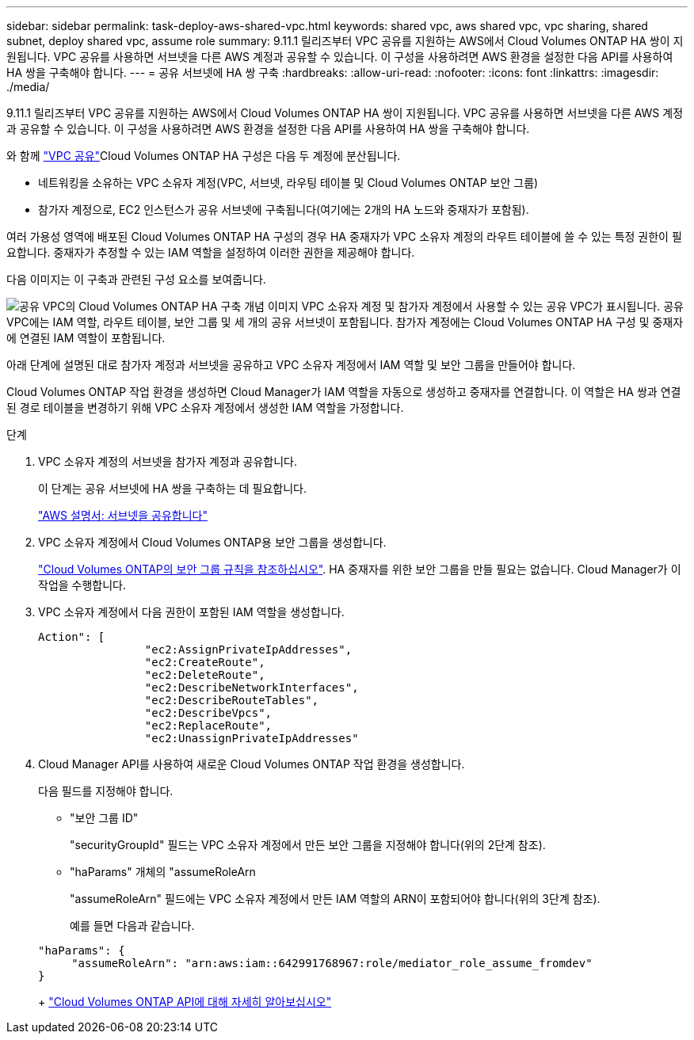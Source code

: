 ---
sidebar: sidebar 
permalink: task-deploy-aws-shared-vpc.html 
keywords: shared vpc, aws shared vpc, vpc sharing, shared subnet, deploy shared vpc, assume role 
summary: 9.11.1 릴리즈부터 VPC 공유를 지원하는 AWS에서 Cloud Volumes ONTAP HA 쌍이 지원됩니다. VPC 공유를 사용하면 서브넷을 다른 AWS 계정과 공유할 수 있습니다. 이 구성을 사용하려면 AWS 환경을 설정한 다음 API를 사용하여 HA 쌍을 구축해야 합니다. 
---
= 공유 서브넷에 HA 쌍 구축
:hardbreaks:
:allow-uri-read: 
:nofooter: 
:icons: font
:linkattrs: 
:imagesdir: ./media/


[role="lead"]
9.11.1 릴리즈부터 VPC 공유를 지원하는 AWS에서 Cloud Volumes ONTAP HA 쌍이 지원됩니다. VPC 공유를 사용하면 서브넷을 다른 AWS 계정과 공유할 수 있습니다. 이 구성을 사용하려면 AWS 환경을 설정한 다음 API를 사용하여 HA 쌍을 구축해야 합니다.

와 함께 https://aws.amazon.com/blogs/networking-and-content-delivery/vpc-sharing-a-new-approach-to-multiple-accounts-and-vpc-management/["VPC 공유"^]Cloud Volumes ONTAP HA 구성은 다음 두 계정에 분산됩니다.

* 네트워킹을 소유하는 VPC 소유자 계정(VPC, 서브넷, 라우팅 테이블 및 Cloud Volumes ONTAP 보안 그룹)
* 참가자 계정으로, EC2 인스턴스가 공유 서브넷에 구축됩니다(여기에는 2개의 HA 노드와 중재자가 포함됨).


여러 가용성 영역에 배포된 Cloud Volumes ONTAP HA 구성의 경우 HA 중재자가 VPC 소유자 계정의 라우트 테이블에 쓸 수 있는 특정 권한이 필요합니다. 중재자가 추정할 수 있는 IAM 역할을 설정하여 이러한 권한을 제공해야 합니다.

다음 이미지는 이 구축과 관련된 구성 요소를 보여줍니다.

image:diagram-aws-vpc-sharing.png["공유 VPC의 Cloud Volumes ONTAP HA 구축 개념 이미지 VPC 소유자 계정 및 참가자 계정에서 사용할 수 있는 공유 VPC가 표시됩니다. 공유 VPC에는 IAM 역할, 라우트 테이블, 보안 그룹 및 세 개의 공유 서브넷이 포함됩니다. 참가자 계정에는 Cloud Volumes ONTAP HA 구성 및 중재자에 연결된 IAM 역할이 포함됩니다."]

아래 단계에 설명된 대로 참가자 계정과 서브넷을 공유하고 VPC 소유자 계정에서 IAM 역할 및 보안 그룹을 만들어야 합니다.

Cloud Volumes ONTAP 작업 환경을 생성하면 Cloud Manager가 IAM 역할을 자동으로 생성하고 중재자를 연결합니다. 이 역할은 HA 쌍과 연결된 경로 테이블을 변경하기 위해 VPC 소유자 계정에서 생성한 IAM 역할을 가정합니다.

.단계
. VPC 소유자 계정의 서브넷을 참가자 계정과 공유합니다.
+
이 단계는 공유 서브넷에 HA 쌍을 구축하는 데 필요합니다.

+
https://docs.aws.amazon.com/vpc/latest/userguide/vpc-sharing.html#vpc-sharing-share-subnet["AWS 설명서: 서브넷을 공유합니다"^]

. VPC 소유자 계정에서 Cloud Volumes ONTAP용 보안 그룹을 생성합니다.
+
link:reference-security-groups.html["Cloud Volumes ONTAP의 보안 그룹 규칙을 참조하십시오"]. HA 중재자를 위한 보안 그룹을 만들 필요는 없습니다. Cloud Manager가 이 작업을 수행합니다.

. VPC 소유자 계정에서 다음 권한이 포함된 IAM 역할을 생성합니다.
+
[source, json]
----
Action": [
                "ec2:AssignPrivateIpAddresses",
                "ec2:CreateRoute",
                "ec2:DeleteRoute",
                "ec2:DescribeNetworkInterfaces",
                "ec2:DescribeRouteTables",
                "ec2:DescribeVpcs",
                "ec2:ReplaceRoute",
                "ec2:UnassignPrivateIpAddresses"
----
. Cloud Manager API를 사용하여 새로운 Cloud Volumes ONTAP 작업 환경을 생성합니다.
+
다음 필드를 지정해야 합니다.

+
** "보안 그룹 ID"
+
"securityGroupId" 필드는 VPC 소유자 계정에서 만든 보안 그룹을 지정해야 합니다(위의 2단계 참조).

** "haParams" 개체의 "assumeRoleArn
+
"assumeRoleArn" 필드에는 VPC 소유자 계정에서 만든 IAM 역할의 ARN이 포함되어야 합니다(위의 3단계 참조).

+
예를 들면 다음과 같습니다.

+
[source, json]
----
"haParams": {
     "assumeRoleArn": "arn:aws:iam::642991768967:role/mediator_role_assume_fromdev"
}
----
+
https://docs.netapp.com/us-en/cloud-manager-automation/cm/overview.html["Cloud Volumes ONTAP API에 대해 자세히 알아보십시오"^]




